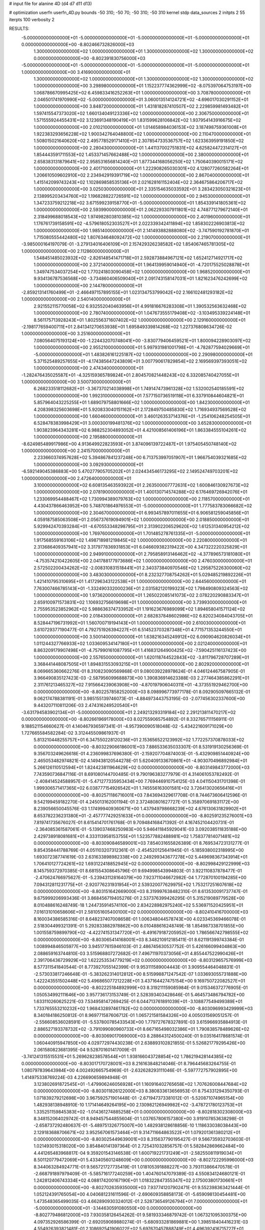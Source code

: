 # input file for alanine 4D (d4 d7 d11 d13)

# optimization
userfn       userfn_4D.py
bounds       -50 310; -50 70; -50 310; -50 310
kernel       stdp
data_sources 2
initpts 2 55
iterpts      100
verbosity    2



RESULTS:
 -5.000000000000000E+01 -5.000000000000000E+01 -5.000000000000000E+01 -5.000000000000000E+01  0.000000000000000E+00      -8.802466732826000E+03
  1.300000000000000E+02  1.000000000000000E+01  1.300000000000000E+02  1.300000000000000E+02  0.000000000000000E+00      -8.802391830756000E+03
 -5.000000000000000E+01 -5.000000000000000E+01 -5.000000000000000E+01 -5.000000000000000E+01  1.000000000000000E+00       3.416900000000000E+01
  1.300000000000000E+02  1.000000000000000E+01  1.300000000000000E+02  1.300000000000000E+02  1.000000000000000E+00       3.298980000000000E+01
  1.152237774362999E+02 -8.075397064753197E+00  1.068786670995425E+02  6.459833416252263E+01  1.000000000000000E+00       3.708780000000000E+01
  2.046501741970990E+02 -5.000000000000000E+01  3.060013514124721E+02 -4.696017030291152E+01  1.000000000000000E+00       3.848720000000000E+01
  1.431818287410507E+02  2.229859981493482E+01  1.597415547373020E+02  1.660134049123336E+02  1.000000000000000E+00       2.306750000000000E+01
  1.571555924455431E+02  3.123691348190419E+01  1.831599628106842E+02  1.937954143916675E+02  1.000000000000000E+00       2.010210000000000E+01
  1.014658984036153E+02  3.187498759361008E+01  1.922383293656228E+02  1.900342764048800E+02  1.000000000000000E+00       2.110470000000000E+01
  1.508015021640620E+02  2.495778529171410E+01  2.307854733536757E+02  1.623363959191850E+02  1.000000000000000E+00       2.280430000000000E+01
  1.441137002751831E+02  4.625824472314127E+01  1.854443591711553E+02  1.453371457662488E+02  1.000000000000000E+00       2.380000000000000E+01
  2.658383131879641E+02  2.958531656814240E+01  1.877344168056250E+02  1.750640390015171E+02  1.000000000000000E+00       2.401710000000000E+01
  1.222908265030301E+02  4.128077260582264E+01  1.206610509602910E+02  2.234942919391719E+02  1.000000000000000E+00       2.867040000000000E+01
  1.415142099743243E+02  1.102869858535136E+01  2.021628161152404E+02  2.364675864206717E+02  1.000000000000000E+00       3.025030000000000E+01
  2.335154635033592E+01  3.283423050321623E+01  2.138995203434760E+02  1.196828822726591E+02  1.000000000000000E+00       2.945300000000000E+01
  1.347233759212218E+02  3.671599239158770E+01 -5.000000000000000E+01  1.854339141805361E+02  1.000000000000000E+00       2.593990000000000E+01
  2.062293307911801E+02  4.748771279672140E+01  2.318499688018543E+02  1.974982803810385E+02  1.000000000000000E+00       2.401960000000000E+01
  1.176761739158591E+02 -4.579618052303527E+01  2.022339342411894E+02  1.858302226903813E+02  1.000000000000000E+00       1.985140000000000E+01
  2.141493882888080E+02 -3.747590192781870E+01  1.715080555442480E+02  1.807634648092472E+02  1.000000000000000E+00       2.219070000000000E+01
 -3.985000164197079E-01 -3.279134016406109E+01  2.157429326238582E+02  1.854067465781305E+02  1.000000000000000E+00       2.112860000000000E+01
  1.548451485023932E+02 -2.826148541471718E+01  2.592873884967121E+02  1.652412714921717E+02  1.000000000000000E+00       2.372140000000000E+01
  1.964139959014940E+01 -4.720175525028878E+01  1.349747534037254E+02  1.770241803090458E+02  1.000000000000000E+00       1.968520000000000E+01
  9.934136787536568E+00 -3.734860406509040E+01  2.091743158147031E+01  1.821623476242699E+02  1.000000000000000E+00       2.144780000000000E+01
 -2.859213141760499E+01 -2.466497157895155E+01  1.023134753799042E+02  2.166102481293182E+02  1.000000000000000E+00       2.540140000000000E+01
  2.921552115770058E+02  6.932552040463956E+01  4.991816676283308E+01  1.390532563632468E+02  1.000000000000000E+00       2.780740000000000E+01
  1.047673555179408E+02 -3.103495339224148E+01  8.561175713928243E+01  1.802556371607402E+02  1.000000000000000E+00       2.129160000000000E+01
 -2.198177659400711E+01  2.841341270653938E+01  1.695849339814268E+02  1.227376808634726E-02  1.000000000000000E+00       3.251600000000000E+01
  7.080564075193124E+00 -1.224432070748041E+00 -3.830779406459521E+01  1.800094228903097E+02  1.000000000000000E+00       2.955210000000000E+01
  5.997931981001798E+01 -4.782877594029669E+01 -5.000000000000000E+01  1.483826161225187E+02  1.000000000000000E+00       2.290980000000000E+01
  5.371525489257655E+01 -4.174385647243809E+01  3.007790617829854E+02  2.169569397393051E+02  1.000000000000000E+00       2.474340000000000E+01
 -1.282476435025587E+01 -4.325159365789824E+01  2.804570821448243E+02  6.332085740427055E+01  1.000000000000000E+00       3.500730000000000E+01
  6.268233518112682E+01 -3.367370214038998E+01  1.749147473961328E+02  1.532002540185591E+02  1.000000000000000E+00       1.992310000000000E+01
  7.577150736519118E+01  6.337910844604821E+01  5.857964043225255E+01  1.689079758801666E+02  1.000000000000000E+00       1.842300000000000E+01
  4.208398325603698E+01  5.920833040151162E+01  2.172849750485830E+02  1.716934937569528E+02  1.000000000000000E+00       1.660460000000000E+01
  3.460126353714376E+01 -1.254106248254505E+01  6.528478383998429E+01  3.000300199481376E+02  1.000000000000000E+00       3.652830000000000E+01
  1.903823964343281E+02  6.988252304893052E+01  4.421008561406196E+01  1.863384555104261E+02  1.000000000000000E+00       2.195880000000000E+01
 -8.624985489917986E+00  4.913649922823593E+01  3.874096139722487E+01  1.975405450748140E+02  1.000000000000000E+00       2.241570000000000E+01
  2.233660374957628E+02  5.394867841237248E+00  6.713753997051907E+01  1.966754039321685E+02  1.000000000000000E+00       3.092930000000000E+01
 -6.592149045386883E+00  5.470277905705202E+01  2.024434546173295E+02  2.149524749703201E+02  1.000000000000000E+00       2.472640000000000E+01
  3.100000000000000E+02  6.608135463593922E+01  2.263500007772631E+02  1.600846130927673E+02  1.000000000000000E+00       2.078190000000000E+01
  1.400130714574288E+02  6.176469726942076E+01  1.233069954488467E+02  1.730994389079763E+02  1.000000000000000E+00       2.118570000000000E+01
  4.430437866463952E+00  5.748701864976553E+01 -5.000000000000000E+01  1.777583783066682E+02  1.000000000000000E+00       2.304670000000000E+01
  6.993457897011655E+01  6.906581259045856E+01  4.059187585063508E+01  2.056737619094901E+02  1.000000000000000E+00       2.018850000000000E+01
  5.929942470393284E+01 -4.670553348298795E+01  2.313902206529620E+02  1.612531340954212E+02  1.000000000000000E+00       1.769760000000000E+01
  1.701485278761335E+01 -5.000000000000000E+01  1.917568559163106E+02  1.498718981219845E+02  1.000000000000000E+00       2.220800000000000E+01
  2.313686409357941E+02  3.317977836931853E+01  6.046609382319422E+00  4.347322220325829E+01  1.000000000000000E+00       2.949910000000000E+01
  2.795858913146462E+02 -4.377896573181080E+01 -4.753574210422605E+00  2.041788177973686E+02  1.000000000000000E+00       2.476030000000000E+01
  2.572502200434262E+02 -2.008310831518441E+01  2.340373840970546E+02  1.295875226300060E+02  1.000000000000000E+00       3.483030000000000E+01
  8.232327708754262E+01  5.029485219892226E+01  1.421410795310695E+01  1.417296343122538E+01  1.000000000000000E+00       2.644560000000000E+01
  7.763007466785143E+01 -1.332490332000236E+01  2.031582120199323E+02  1.798490809324563E+02  1.000000000000000E+00       1.973620000000000E+01
  1.265022085141073E+02  2.078220290883347E+01  2.659100971573831E+02  1.106932756619698E+01  1.000000000000000E+00       3.739930000000000E+01
  2.755953523852962E+02  5.988636374733952E+01  1.191623676989099E+02  1.894658041571124E+02  1.000000000000000E+00       2.018430000000000E+01
  2.682837848602986E+02  6.820234084043705E+01  8.528447196731992E+01  1.560700719194143E+01  1.000000000000000E+00       2.610030000000000E+01
  3.610729377190477E-01  4.792751926394227E+01  6.514523703287348E+01  4.771571353244550E+01  1.000000000000000E+00       3.500140000000000E+01
  1.638216345249912E+02  6.090904620826034E+01  1.011244327766933E+02  1.033609534147180E+01  1.000000000000000E+00       2.021240000000000E+01
  8.863209179907498E+01 -4.757990161087795E+01  1.416831264900425E+02 -7.590425116137423E+00  1.000000000000000E+00       2.557650000000000E+01
  1.620118744522843E+02 -3.811796728707289E+01  3.368441448087505E+01  1.894831553093215E+01  1.000000000000000E+00       2.802920000000000E+01       8.069665360662276E-01       8.310823090569868E-01  9.080039228978624E-01  4.046124467587905E-01  3.966490835127423E-03 -2.587956099688873E+00  1.390836914623388E-03  2.277464385862291E+01
  2.311761213465327E+02  7.915664239063908E+00 -4.870197906040311E+01 -4.373551929462700E+00  0.000000000000000E+00      -8.802257858252000E+03       8.098996773977178E-01       8.092905097665132E-01  9.062174788381191E-01  3.985155139746073E-01 -4.884973443753195E-03 -2.077456302337600E+00  9.443207110811206E-03  2.474316249520540E+01
 -3.631794583902134E+01 -5.000000000000000E+01  2.249213293319184E+02  2.291213811470217E+02  0.000000000000000E+00      -8.802661969178000E+03       8.027559065754892E-01       8.332765711156911E-01  9.188521154660627E-01  4.140467936597341E-01 -4.957390090518048E-02 -5.434221609171029E+00  1.727665584582284E-02  3.312445509861937E-01
  5.813210448255757E+01  6.347550228120236E+01  2.153656522123992E+02  1.772257370878033E+02  0.000000000000000E+00      -8.803229066186001E+03       7.886533635033307E-01       8.531919130256369E-01  9.356703249626618E-01  4.236099837696380E-01 -2.159207704874003E-01 -5.432909851440924E+00  2.465053482974821E-02  4.149438120544278E-01
  5.620409133670861E+01 -4.903070496892984E+01  5.266126110512594E+01  1.824423811964629E+02  0.000000000000000E+00      -8.803149843772000E+03       7.743590736847116E-01       8.691080144700485E-01  9.790196383277979E-01  4.314061053782492E-01 -2.408414524588957E-01 -5.471277335953434E+00  7.769446910754125E-03  4.041150431701398E-01
  1.999306571417365E+02  6.038777154926542E+01  1.745556163001581E+02  3.726413020656416E+01  0.000000000000000E+00      -8.802571186716001E+03       7.843694329617708E-01       8.744673606412596E-01  9.542199459182270E-01  4.245013162001194E-01  2.372480801627727E-01  5.358970691831172E+00  8.239056650045576E-03  1.174999409360671E+00
  1.437949798668239E+02  4.676130631829902E+01  8.653782236231380E+01 -2.457777429251633E+01  0.000000000000000E+00      -8.802591235276001E+03       7.819741735676027E-01       8.615414701761768E-01  9.709484168471392E-01  4.167452104420731E-01 -2.364085361587061E-01 -5.139037468250983E+00  5.946411845929041E-03  3.092038511835188E+00
  2.429738918081681E+01  4.333113958153755E+01  1.523577882488981E+02  1.758377814071481E+02  0.000000000000000E+00      -8.803090846589001E+03       7.854031655826389E-01       8.769534723131277E-01  9.854358441788769E-01  4.051103207312361E-01 -2.454520125641945E-01 -5.185938002318995E+00  1.693072387741619E-03  2.631633898982338E+00
  2.249299343677278E+02  5.449698367343914E+01  1.706410127724261E+02  1.693122418852945E+02  0.000000000000000E+00      -8.802998429122999E+03       8.145759372970385E-01       8.681554308645796E-01  9.694998543994803E-01  3.922110837878477E-01 -2.470624766975627E-01 -5.239431128164079E+00  7.923711046672982E-04  1.772870100194285E+00
  7.094312811231775E+01 -2.920776231931954E+01  2.539320077629975E+02  1.753217251607618E+02  0.000000000000000E+00      -8.803151642669000E+03       8.319997638482310E-01       8.613530091737747E-01  9.675999206993436E-01  3.868456719405276E-01  2.537376399426295E-01  5.315219089779528E+00  8.010488616248749E-18  1.244735914574110E+00
  2.834228982975240E+02  5.536971520425951E+01  7.016131010658606E+01  2.581051605400100E+02  0.000000000000000E+00      -8.802410416700000E+03       8.160034386585316E-01       8.648237407008658E-01  1.006348044578743E+00  4.023345369466078E-01  2.518304499321391E-01  5.292833882978862E+00  8.010488616248749E-18  1.854987338701855E+00
  1.001558759899790E+02 -4.422741531347720E+01 -8.491679187205952E+00  1.786566742798555E+02  0.000000000000000E+00      -8.803065414168001E+03       8.348210912185411E-01       8.621191399743384E-01  1.008994846505977E+00  3.945177615946103E-01  2.486745630537752E-01  5.426166099404863E+00  2.088659163744810E-03  3.515968807272682E-01
  7.496711970373056E+01  4.855447522990426E+01  2.391706436729929E+02  1.622253534779219E+02  0.000000000000000E+00      -8.803129657576999E+03       8.577311541840544E-01       8.773927055142399E-01  9.953111589004443E-01  3.909554464048831E-01 -2.573033817246648E-01 -5.383262314012812E+00  8.515998871247542E-07  1.033693055731888E+00
  1.422243551502448E+02  5.496865077212228E+01  3.437164427475154E+00  9.169750722082527E+01  0.000000000000000E+00      -8.802225184892999E+03       8.319211159085984E-01       9.015346372776905E-01  1.050534992111646E+00  3.957736173153749E-01  2.528393403428646E-01  5.464573486794782E+00  1.633110260625221E-03  7.534958147269425E-01
  6.044713761891039E+01 -3.108877549499389E+01  1.733765553210232E+02  1.968432897461782E+02  0.000000000000000E+00      -8.803096993429999E+03       8.340184186250812E-01       8.969771587606712E-01  1.065721581584326E+00  4.005031569051257E-01 -2.556608536028591E-01 -5.537800785433543E+00  1.779727678327891E-03  3.615966935884913E-01
  2.886527193378732E+02 -3.791099080960733E+01  8.667165498032386E+01  1.790838578489626E+02  0.000000000000000E+00      -8.803069017069000E+03       8.288643124500240E-01       9.035164178681574E-01  1.060440915947850E+00  4.029772974430238E-01  2.638893102821855E-01  5.526821779295426E+00  2.061580823681395E-04  9.528701601417009E-01
 -3.741241315515531E+01  5.269628238578544E+01  1.938166043728854E+02  1.786219428144385E+02  0.000000000000000E+00      -8.803017170728001E+03       8.216163848214046E-01       8.796445683264755E-01  1.080797839643984E+00  4.002492665754969E-01 -2.632628293111046E-01 -5.597772757902895E+00  1.414975338769224E-03  4.226690659894948E-01
  3.123802691872545E+01 -1.479906246056928E+01  1.160916402765658E+02  1.707626008447684E+02  0.000000000000000E+00      -8.803011826122000E+03       8.380833613656953E-01       8.754331294350793E-01  1.071839279212698E+00  3.967592571901448E-01 -2.671947373381012E-01 -5.520871074965154E+00  1.482938138948910E-10  1.171414649264195E+00
  2.130982126949982E+02 -3.478721780123753E+01  1.335251159845383E+02 -1.014361274885258E+01  0.000000000000000E+00      -8.802818302308000E+03       8.348152064029742E-01       8.949457544855604E-01  1.037657806157380E+00  3.919107853638298E-01 -2.658737292480637E-01 -5.489751326775007E+00  1.482938128618856E-10  1.118633038038443E+00
  2.129183688706671E+02  3.952567061573464E+01  9.314711664863522E+01  1.079201361380212E+01  0.000000000000000E+00      -8.803025449639001E+03       8.315637790195427E-01       9.566735932703603E-01  1.021493015318020E+00  3.854840141397364E-01  2.725431032856757E-01  5.582842869662484E+00  4.441265483968817E-04  9.359201543146538E-01
  1.600719221731249E+01 -2.582550811919034E+01  8.501120779472069E+01  5.433405601248609E+00  0.000000000000000E+00      -8.802722295996000E+03       8.344063284924771E-01       9.565721727735419E-01  1.018105391888227E+00  3.793113866470578E-01 -2.668791897979409E-01 -5.585716177240259E+00  1.404760147079389E-03  4.550834124680121E-01
  1.242812406743334E+02  4.088174200167190E+01  1.018322847355347E+02  2.175003801730661E+01  0.000000000000000E+00      -8.802702635935000E+03       7.937741207902471E-01       9.552398363421444E-01  1.052124391765054E+00  4.040681231611596E-01 -2.690609358858173E-01 -5.659098130454481E+00  1.473548365499035E-03  4.662890930324012E-01
  2.528736549126794E+01  7.000000000000000E+01 -5.000000000000000E+01 -3.144630591080550E+00  0.000000000000000E+00      -8.802779486812000E+03       7.930358126454262E-01       9.581933346879742E-01  1.067321095300375E+00  4.097352926586399E-01 -2.692059069880274E-01 -5.680933281869881E+00  1.398518404416231E-03  4.554926393821481E-01
  2.108692541906022E+02  5.697670457888749E+01  4.496392416715727E+01  3.085338461364411E+00  0.000000000000000E+00      -8.803102747254001E+03       8.384024990564096E-01       8.875704174320471E-01  1.129446888771001E+00  3.903265733488164E-01  2.730899265909032E-01  5.691419774932283E+00  1.624343054617141E-03  3.685215653780007E-01
  2.422583728828036E+02  5.469120637383095E+01  1.452025217663096E+02 -1.276448720111788E+01  0.000000000000000E+00      -8.802714076587999E+03       8.137038099805178E-01       9.187619003088323E-01  1.077480203582113E+00  4.008913532525542E-01 -2.754835877850851E-01 -5.632396150764568E+00  3.576638784139298E-13  1.029935168081715E+00
  2.489768294887355E+02 -5.000000000000000E+01 -5.000000000000000E+01  1.668518142184968E+02  0.000000000000000E+00      -8.802940627628001E+03       8.350771911957664E-01       8.902383038408668E-01  1.101084201577749E+00  3.916644210150034E-01 -2.742189656074215E-01 -5.606667544090843E+00  1.042212742963749E-08  1.033327521110250E+00
  2.626742447868774E+02  4.604592360751992E+01  4.841831525278739E+01  1.702802802734612E+02  0.000000000000000E+00      -8.803029222351999E+03       8.358566316324485E-01       9.043502256156124E-01  1.080935029637375E+00  3.891891255689651E-01 -2.757239288537788E-01 -5.602599699546579E+00  1.042213381328398E-08  1.093459305680102E+00
  5.167199141416809E+01  3.435700005828189E+01  3.981701779738560E+01  1.595981710491778E+02  0.000000000000000E+00      -8.803018134481001E+03       8.379530038080242E-01       9.253327836040823E-01  1.056500448660518E+00  3.782957015230895E-01 -2.751536667873911E-01 -5.560575658849943E+00  1.042214163507809E-08  1.171705157294149E+00
  5.642894213556770E+01 -4.358020434508247E+01  1.982607900848149E+02  2.714670312981613E+02  0.000000000000000E+00      -8.802403538434000E+03       8.306107535817439E-01       9.288486997632095E-01  1.065457646542720E+00  3.763276289689603E-01 -2.712368543743061E-01 -5.550175845101946E+00  1.042212420872309E-08  9.977007876734849E-01
  7.114742982652426E+01 -1.691770528261162E+01  2.816740318822600E+01  2.179398036209361E+02  0.000000000000000E+00      -8.802790894849000E+03       8.191223921952793E-01       9.495010199326402E-01  1.070200825187339E+00  3.837622882082059E-01  2.673676381940648E-01  5.644871793689577E+00  1.993077488625479E-03  1.187859835403014E-01
  4.077218597347255E+00  5.806115530754046E+01  5.689184171344201E+01 -1.409673011171633E+01  0.000000000000000E+00      -8.802345735096000E+03       7.448419569549224E-01       9.923567794987680E-01  1.031615494535007E+00  4.169354304236918E-01 -2.803423601098595E-01 -5.806301858491182E+00  5.700521216406708E-04  7.007135964116841E-01
  4.264114491403955E+01 -2.222427793737280E+01  2.185944297652041E+02  1.432841512714665E+01  0.000000000000000E+00      -8.802815039888001E+03       7.334679706811641E-01       1.018253352294729E+00  1.048808822981897E+00  4.221421355556203E-01 -2.789901753349970E-01 -5.869954782949666E+00  1.489243145966862E-03  2.996862488508936E-01
 -2.258522767482861E+01 -2.374432401918091E+01  2.141472240373004E+02 -2.144120929360345E+01  0.000000000000000E+00      -8.802685532457001E+03       7.330654876591102E-01       1.020773141495122E+00  1.053210357079464E+00  4.244306350248578E-01  2.792766670308033E-01  5.823603743785893E+00  4.986890854153317E-04  7.203318186749780E-01
  3.748386447278189E+01  2.374931257576264E+01  2.188119953655388E+02  1.767381559804135E+02  0.000000000000000E+00      -8.803134382357001E+03       6.913072141520067E-01       1.147077841491281E+00  1.033771381458302E+00  4.455709003786842E-01  2.866852494508232E-01  5.908788050160152E+00  1.240710376535552E-11  1.077265044416857E+00
  1.840562193148351E+02 -3.990372629278446E+01  1.366185601937922E+02  2.177772322359610E+02  0.000000000000000E+00      -8.802768000397000E+03       6.936683273079702E-01       1.151565786387752E+00  1.035779519874513E+00  4.487955089387068E-01  2.858039345997926E-01  5.920667359345117E+00  1.706609215941154E-04  9.760694713444521E-01
  5.906483119150852E+01  4.476151933448640E+01  7.686431549633790E+00  1.902604277354621E+02  0.000000000000000E+00      -8.803156592249999E+03       6.792660184456973E-01       1.168929036745677E+00  1.038318647294974E+00  4.733862664026632E-01  2.912029946134582E-01  6.038640490287630E+00  1.738278216677917E-04  1.081558173750226E+00
  2.758866956727760E+02 -4.199294697126505E+01  2.041121582123923E+02  1.833838292717116E+02  0.000000000000000E+00      -8.802976625589999E+03       6.893083017947262E-01       1.175522123282839E+00  1.027032039853163E+00  4.722319201772897E-01 -2.899391675771922E-01 -6.046875380229107E+00  5.337534590782766E-04  9.867740012848635E-01
  2.641286444176835E+01  6.123542439462564E-01 -2.430386218511958E+01  1.921049146569289E+01  0.000000000000000E+00      -8.802557631022000E+03       6.893167840555555E-01       1.170924192001268E+00  1.029980424704241E+00  4.708903754269909E-01 -2.865434878964200E-01 -6.051203296931429E+00  1.192063033289463E-03  6.098414291614488E-01
  4.617631735865411E+01  2.373708479113290E+01  8.206868608749390E+01  1.970187381305077E+02  0.000000000000000E+00      -8.802994430795001E+03       6.891984077346154E-01       1.194933166648432E+00  1.042971679208223E+00  4.764442218241955E-01 -2.879939137460552E-01 -6.088232101497243E+00  1.275793041065701E-03  6.373414001951003E-01
  2.088597351468254E+02 -5.000000000000000E+01  8.002160766635271E+01  2.359939117274266E+01  0.000000000000000E+00      -8.802998781967999E+03       6.984024789543826E-01       1.178360519000958E+00  1.060453109418290E+00  4.737853661390641E-01  2.891143635090843E-01  6.054849382901552E+00  4.533483304447121E-04  1.073917886958155E+00
  5.023147433463920E+01  4.305553124049530E+01  2.447940312142298E+02  1.947582762975684E+02  0.000000000000000E+00      -8.803147204474000E+03       7.009156210384839E-01       1.202294839618314E+00  1.079796319809522E+00  4.839919413279163E-01  2.926578568734166E-01  6.127259368620297E+00  4.780835655701428E-04  1.196321562813110E+00
  1.639603960119973E+02 -1.179191028858316E+01  1.982742273407963E+02  1.881467037018843E+02  0.000000000000000E+00      -8.802938110732000E+03       7.025227963497480E-01       1.229498482158312E+00  1.083162283908886E+00  4.886341155239122E-01 -2.943433342141897E-01 -6.160507573125851E+00  4.523603870986936E-04  1.234673005200466E+00
  1.672805203777832E+02  6.167163329627051E+01  2.190167706661290E+02  1.756267578965394E+02  0.000000000000000E+00      -8.803122517608999E+03       6.956389954299925E-01       1.279056724794984E+00  1.091657143915846E+00  4.899144085751699E-01 -2.958587175854315E-01 -6.243610901914336E+00  1.740597769682844E-03  7.652229561129101E-01
 -5.000000000000000E+01 -5.000000000000000E+01  3.146276583805337E+01  1.808815542426459E+02  0.000000000000000E+00      -8.803071118902000E+03       7.008585710908523E-01       1.293613414385456E+00  1.104150465838062E+00  4.942119657740354E-01  2.998352967035084E-01  6.243701698798541E+00  6.407003354894536E-04  1.344687611185401E+00
  1.842413216392545E+02  4.400929902096033E+01  6.776191371215290E+01  1.689799036435856E+02  0.000000000000000E+00      -8.803029018134001E+03       7.081856254756430E-01       1.284627663335741E+00  1.118075790547858E+00  5.006692806347343E-01  3.032185262246777E-01  6.270211119648788E+00  6.874011436444035E-04  1.489455638195108E+00
  6.125636410165848E+01  5.933946349608020E+01  2.324159149291184E+02  2.958936715158642E+01  0.000000000000000E+00      -8.802825486047001E+03       7.006739058208173E-01       1.298907963858071E+00  1.130673112829145E+00  5.043201630705100E-01 -3.047135513716832E-01 -6.283909262413728E+00  4.448142093535685E-07  1.738652571038959E+00
  4.426920014241011E+01 -3.134820537122667E+01  2.099583921035655E+02  1.717067056069926E+02  0.000000000000000E+00      -8.803159398071000E+03       7.063199235655072E-01       1.303458670927911E+00  1.141319685298792E+00  5.133508293421221E-01  3.034553501399912E-01  6.409285620088825E+00  2.264081701176067E-03  9.550679662282211E-01
  2.424983135505163E+02 -5.000000000000000E+01  6.152773380626248E+01  1.807206981777474E+02  0.000000000000000E+00      -8.803007260291000E+03       6.949176015832642E-01       1.323348721511935E+00  1.161993918114672E+00  5.144045410673762E-01  3.074830920149884E-01  6.393977713012029E+00  4.797493712071637E-04  1.746298893590563E+00
 -4.289934565139769E+01  2.199596656729409E+01  1.013557366492211E+02  1.766631307429330E+02  0.000000000000000E+00      -8.803039663860000E+03       6.910987295938648E-01       1.322406465862357E+00  1.138039507618125E+00  5.159122749800632E-01  3.051315440056747E-01  6.345585682471383E+00  5.169823895493789E-04  1.994359566646896E+00
  5.856434076116285E+01 -5.000000000000000E+01  2.792377556301079E+02  1.804695854510162E+02  0.000000000000000E+00      -8.803180673928000E+03       6.945325770703760E-01       1.350199942121785E+00  1.162610759273432E+00  5.242275251956667E-01  3.086759323897333E-01  6.441099372376602E+00  5.458492504399578E-04  2.182177900818308E+00
  1.808469361875092E+02  3.610619345140031E+01  1.864161417421145E+02  1.797995011847574E+02  0.000000000000000E+00      -8.803033743786000E+03       6.826290285878781E-01       1.381311596348505E+00  1.140247054084473E+00  5.312573067256461E-01 -3.014911814403116E-01 -6.566196926189281E+00  2.868087259704756E-03  1.578133453717570E+00
  8.782720587944588E+01 -3.865930138054071E+01  2.123880830177590E+02  1.708038866338598E+02  0.000000000000000E+00      -8.803141796757000E+03       6.861925645828504E-01       1.412197844084125E+00  1.148576023285541E+00  5.382241809191548E-01 -3.071907403045074E-01 -6.592922699922438E+00  1.451572004946122E-03  2.315743946104011E+00
 -4.515106529169964E+01 -1.055846215750509E+01  1.569954399188327E+02  1.718053338622706E+02  0.000000000000000E+00      -8.802892212584000E+03       6.920137996130029E-01       1.416197888674605E+00  1.144726054534485E+00  5.402422220028170E-01 -3.036652633085668E-01 -6.700310626709899E+00  4.165307599789963E-03  9.762353126351100E-01
  6.431658901030141E+01 -2.853553746321532E+01  1.453969014754125E+01  1.745647645748204E+02  0.000000000000000E+00      -8.803119019873000E+03       6.930876645590270E-01       1.446674181576846E+00  1.173100332770296E+00  5.484118193599689E-01 -3.081665970064150E-01 -6.807195834737326E+00  4.450157658122986E-03  9.923468284464725E-01
  2.946538508815571E+02  5.022619114316843E+01  1.186809854721288E+02  1.601359848089282E+02  0.000000000000000E+00      -8.803007431474000E+03       6.978818594136823E-01       1.454213867191040E+00  1.186109029133596E+00  5.539284287445059E-01  3.108955937424818E-01  6.851096477212915E+00  4.026311670959709E-03  1.241849264899416E+00
  1.911723524688355E+02  5.694105319620017E+01 -9.127936226614739E+00  1.634723071937110E+02  0.000000000000000E+00      -8.803017572942999E+03       6.949623880942992E-01       1.455233454090425E+00  1.210589673007972E+00  5.505395561552584E-01 -3.047331427625470E-01 -6.902150832173409E+00  6.764831307639003E-03  2.062180278027252E-01
  5.181975334545650E+01  6.076069314912280E+01  2.357686634865152E+00  1.773492116646364E+02  0.000000000000000E+00      -8.803203145887999E+03       7.013176612110054E-01       1.481342360992975E+00  1.189710298180054E+00  5.578933465645524E-01 -3.055462214316341E-01 -6.943345630832679E+00  7.384557578799985E-03  2.071877737597503E-01
  3.673779321896050E+01 -5.000000000000000E+01  2.297149551606093E+02  1.852337413547081E+02  0.000000000000000E+00      -8.803207103720000E+03       7.192905785867111E-01       1.495508252255310E+00  1.136414867769793E+00  5.581477435824893E-01 -3.193960464490128E-01 -6.720219722430241E+00  1.834258667308061E-08  3.584533210381446E+00
  6.424987217324285E+01  7.000000000000000E+01  2.336562772724727E+02  1.881518401845256E+02  0.000000000000000E+00      -8.803207502519999E+03       7.240633453396941E-01       1.514126828819107E+00  1.152769191136947E+00  5.649133832856903E-01 -3.228515195151143E-01 -6.795698470522325E+00  1.834261014858897E-08  3.739418441718390E+00
  1.693318756663998E+02  5.176576010973496E+01  2.391342669531930E+01  1.962180455002203E+02  0.000000000000000E+00      -8.803038173231000E+03       7.298787257043384E-01       1.502562750186700E+00  1.140938206151010E+00  5.706640647267703E-01 -3.095731519324620E-01 -7.054089268005816E+00  7.613917149093535E-03  3.127515006468263E-01
  2.975247095784642E+02  4.519398992325817E+01  2.769225205574570E+02  1.715138462864962E+02  0.000000000000000E+00      -8.803068309143000E+03       7.110241198795688E-01       1.534978854257765E+00  1.110618599563727E+00  5.728509150115241E-01 -3.074938862651261E-01 -6.976267533619213E+00  8.007365319291864E-03  3.132840821075475E-01
  3.719986674891339E+01  6.811171993540849E+01 -1.088848568703443E+00  1.983474347314715E+02  0.000000000000000E+00      -8.803088233226001E+03       7.128405621216257E-01       1.535423666124724E+00  1.111897854018406E+00  5.775948046698230E-01 -3.113633204404018E-01 -6.991139719751276E+00  7.219599653721975E-03  5.942294396828283E-01
  3.321735447990315E+01  4.966954584882220E+01  2.429822382471975E+02  1.691956095993682E+02  0.000000000000000E+00      -8.803167635690001E+03       7.090828607068320E-01       1.558382202531059E+00  1.126469892585684E+00  5.833282393778102E-01  3.131407575600633E-01  7.077372386518796E+00  7.981249977695384E-03  2.546515365063974E-01
  2.813893929140465E+02  5.374516569457036E+01 -1.652555369851881E+01  2.065495526969883E+01  0.000000000000000E+00      -8.802861450958000E+03       7.168179892462379E-01       1.544381371862705E+00  1.129786232373092E+00  5.888989070439274E-01 -3.295762935543726E-01 -6.936518593811358E+00  1.239912969217432E-03  3.345602989712242E+00
  2.855088711541795E+02 -3.832393660379600E+00  6.290694629281988E+01  1.065660169408306E+01  0.000000000000000E+00      -8.802829599344001E+03       7.141469084040976E-01       1.539247863423121E+00  1.129086902891800E+00  5.905894945213239E-01 -3.290360481321171E-01 -6.901548712524129E+00  1.309123387848345E-03  3.435584319121493E+00
  3.013607843364512E+02  3.228795674378553E+01  2.680656240410451E+00  1.932066067804729E+02  0.000000000000000E+00      -8.802978788816001E+03       7.153634412080855E-01       1.551922645797785E+00  1.138667950760815E+00  5.940974089756252E-01 -3.193400806423677E-01 -7.158407435008775E+00  8.071834566209451E-03  3.380301763259821E-01
  8.245645017703642E+01 -4.037615641320640E+01  3.069903959659699E+02  1.137673610943844E+01  0.000000000000000E+00      -8.802717238485000E+03       7.177085399490800E-01       1.562843107247641E+00  1.137647496235867E+00  5.961517637497136E-01 -3.238263923565128E-01 -7.066784663621063E+00  5.048690876629265E-03  1.767736061767537E+00
  3.089119276495080E+02  7.000000000000000E+01  2.766242805289948E+02  1.793597703785883E+02  0.000000000000000E+00      -8.803122045302000E+03       7.215164012564206E-01       1.590131516515204E+00  1.123889642170218E+00  6.103694745007028E-01 -3.304602166151041E-01 -7.150477601115253E+00  5.068364845421847E-03  1.772929475416502E+00
  2.560236468581897E+02 -3.703488730822866E+01  2.939273129558204E+01 -2.697692136517776E+00  0.000000000000000E+00      -8.803048566157000E+03       7.160889098776867E-01       1.626262583920817E+00  1.111493444443398E+00  6.108095678131673E-01 -3.393961841262088E-01 -6.965952108466253E+00  9.514931951395087E-05  4.491342565432673E+00
  3.091358257534263E+02 -2.913724854817502E+01 -4.025225340152335E+00  9.787932836119854E+00  0.000000000000000E+00      -8.802848855198999E+03       7.164784851605214E-01       1.639298181121794E+00  1.108472859070093E+00  6.108650866464188E-01 -3.274162164625535E-01 -7.175774115298021E+00  7.055427779833300E-03  1.357413663726753E+00
  7.929112809682771E+01  5.458667861622137E+01  2.350030637084799E+01  1.771349855993170E+02  0.000000000000000E+00      -8.803151045404000E+03       7.184322050109998E-01       1.655525843758443E+00  1.123154561002526E+00  6.154197605542757E-01  3.331397514424940E-01  7.139682714866685E+00  4.569349825811049E-03  2.745382963939489E+00
  3.085276092388019E+01  7.205171613779741E+00  1.857332709536074E+02  2.028922641207635E+02  0.000000000000000E+00      -8.802926485353000E+03       7.121146741325348E-01       1.619630671245301E+00  1.128577155405021E+00  6.095127387025695E-01 -3.289176672434734E-01 -7.072116253313689E+00  5.753993353333898E-03  2.299843279262260E+00
  5.474008850769369E+01 -4.776610641246955E+01  2.353480543064260E+02  1.741072763370031E+02  0.000000000000000E+00      -8.803209386487000E+03       6.912632788547378E-01       1.486859029727663E+00  1.151953095133816E+00  5.554609477211834E-01  2.969321095609891E-01  6.376929383296315E+00  7.804175553460931E-03  4.247752180602253E+00
  1.689618304104733E+02 -3.479511220321790E+01  4.693744044938227E+01  1.736037970322210E+02  0.000000000000000E+00      -8.803019912330001E+03       6.890794226977797E-01       1.500810726904570E+00  1.163357875140715E+00  5.523533214084138E-01 -2.834293058963976E-01 -6.638852268584530E+00  1.555164410657966E-02  6.295504586255132E-01
  3.047330821724209E+02 -2.364383831838655E+01  3.100000000000000E+02  1.697592575406036E+02  0.000000000000000E+00      -8.802949008801001E+03       6.896946835433357E-01       1.517718873821108E+00  1.167185633483654E+00  5.529983949993617E-01 -2.828576501272190E-01 -6.656944480500082E+00  1.565528225342972E-02  6.300198500756768E-01
  1.319086539728294E+02  4.421007289105212E+01  2.180277535887678E+02  1.880321589691590E+02  0.000000000000000E+00      -8.803094358973000E+03       6.935969655906725E-01       1.532860044009830E+00  1.160870633255997E+00  5.529653978608822E-01 -2.814422856542431E-01 -6.680259248455036E+00  1.593158453500046E-02  6.308444423084578E-01
  6.116114180805862E+01  3.904461263915440E+01  1.971220472700348E+02  1.793989823721553E+02  0.000000000000000E+00      -8.803171793017000E+03       7.000897699368551E-01       1.482246511458124E+00  1.156547427050215E+00  5.533066603148165E-01 -2.795842900842348E-01 -6.702313107626428E+00  1.587505320779070E-02  4.488022132330360E-01
  6.793799961315051E+00  3.974039559386453E+01  4.324542508828190E+01  1.796900160033003E+02  0.000000000000000E+00      -8.803053836244000E+03       6.971359726349836E-01       1.511279215032381E+00  1.154867868965967E+00  5.568358255210004E-01 -2.815979814211439E-01 -6.739013843234775E+00  1.553850562500592E-02  4.488471191125574E-01
  8.424808710310158E+01  7.617409644915043E+00  2.414015170908989E+02  1.801742318740636E+02  0.000000000000000E+00      -8.803072104847000E+03       6.997214412377356E-01       1.545217068510965E+00  1.151327232697969E+00  5.582391259394452E-01 -2.816787967991010E-01 -6.773697215899210E+00  1.583339051019621E-02  4.494625802787960E-01
  2.440069396035413E+02  4.987207024966461E+01  5.141124834585425E+01  2.014221546608648E+01  0.000000000000000E+00      -8.803174096155000E+03       6.918507255395301E-01       1.504413477292974E+00  1.139868892913649E+00  5.472604189612920E-01 -2.740326033931254E-01 -6.558188350845049E+00  1.676843852452049E-02  1.300420019327674E+00
  2.659152142462923E+02  3.546774970877159E+01  7.721220838859934E+01  6.874851090916027E+01  0.000000000000000E+00      -8.802287941794000E+03       6.876551232209327E-01       1.567560445144069E+00  1.084406855346826E+00  5.010136727503471E-01 -2.766025020940312E-01 -6.478348924952403E+00  1.728779071503591E-02  1.269924559313777E-01
  2.428401796425638E+02 -5.000000000000000E+01  2.066604411707999E+01  2.337470271621235E+01  0.000000000000000E+00      -8.803051369432000E+03       6.898266392909858E-01       1.556648790735616E+00  1.096905299261077E+00  5.044272378730046E-01 -2.777784650737621E-01 -6.492700255866310E+00  1.739527957356124E-02  1.270176682500230E-01
  1.690599467831979E+02  7.000000000000000E+01  2.853413846213171E+02  1.952819842882845E+02  0.000000000000000E+00      -8.802918658574001E+03       6.920357132179911E-01       1.554391051737493E+00  1.100575029221091E+00  5.066180746508543E-01 -2.798771650844789E-01 -6.507631175993846E+00  1.710558101428891E-02  1.270080535467220E-01
  2.427941692745789E+02  5.937288616211797E+01  6.117718486724198E+01  3.482889516772250E+00  0.000000000000000E+00      -8.803267101830001E+03       6.476345567298639E-01       1.601112948991319E+00  1.046089307153439E+00  4.893030593196784E-01 -2.672883888931135E-01 -6.182949517494439E+00  2.058130275178166E-02  1.269555527806194E-01
  2.492698592109479E+02  4.021469446928287E+01  5.215261087896106E+01 -1.307357191695533E+01  0.000000000000000E+00      -8.803164891861001E+03       6.372706263514099E-01       1.632379817504064E+00  1.029418980361322E+00  5.128106035422096E-01 -2.864205958659434E-01 -6.191648070708279E+00  1.470051819347723E-02  1.833262994448798E+00
  5.355472506924512E+01  7.000000000000000E+01  1.393787133436525E+02  4.132792063417241E+01  0.000000000000000E+00      -8.802702243524000E+03       6.385165124565106E-01       1.622578060654425E+00  1.033307007562417E+00  5.138355648368031E-01  2.869456863012722E-01  6.173005837430404E+00  1.404878873628747E-02  2.025587520109791E+00
  2.665662255247273E+02  5.702799836632401E+01  4.743600434959055E+01 -3.420714086645582E-01  0.000000000000000E+00      -8.803260482471000E+03       6.436723406857521E-01       1.550696413093139E+00  1.024235832666056E+00  5.041432784272579E-01 -2.814871289959855E-01 -6.122146095180161E+00  1.674294169616590E-02  1.216333128962804E+00
  1.727042116491292E+02  6.712500537377001E+01  1.408381414703094E+02  1.768704861117739E+02  0.000000000000000E+00      -8.803044669942001E+03       6.434020065056051E-01       1.560370964128002E+00  1.015075770858138E+00  5.012109799320990E-01 -2.798673366627811E-01 -6.126026832176343E+00  1.632613063984740E-02  1.214902945776702E+00
  1.431726147821801E+02 -4.171069129489762E+01  1.557917766354331E+02  6.100029255372339E+00  0.000000000000000E+00      -8.802767314938999E+03       6.433507397998227E-01       1.561684456934545E+00  1.016931692734130E+00  5.010817510516048E-01 -2.775607570593316E-01 -6.116285357397934E+00  1.651936572514033E-02  1.215259471029698E+00
  2.683691111595776E+02 -5.000000000000000E+01  7.273349192168278E+01 -1.349797710750414E+01  0.000000000000000E+00      -8.803139585231000E+03       6.452774825325460E-01       1.572669649223437E+00  1.027376117826942E+00  5.080897519235428E-01 -2.792875820199904E-01 -6.164101756629760E+00  1.719993710087727E-02  1.219738554498998E+00
  2.520043673325554E+02  5.660765373530840E+01  3.541373856931907E+01 -4.327500169148519E+00  0.000000000000000E+00      -8.803144523167000E+03       6.533930637135327E-01       1.412916858797691E+00  8.907967989141603E-01  4.187874914639910E-01 -2.548043458789584E-01 -5.625858730721590E+00  2.055282146599237E-02  1.210337913074767E+00
  2.160395618834033E+02  3.410071560253460E+00  8.626386661092251E+01  2.989304547784540E+02  0.000000000000000E+00      -8.802424624515001E+03       6.521726077263089E-01       1.412267936354585E+00  8.848843022268753E-01  4.240582682173282E-01 -2.613403086959277E-01 -5.504513160735872E+00  1.728438977570525E-02  2.423040015152692E+00
  3.100000000000000E+02  7.000000000000000E+01  2.242781178966314E+02  2.104898820401105E+01  0.000000000000000E+00      -8.802741342445999E+03       6.541051624974775E-01       1.404592281246633E+00  8.877039826969337E-01  4.233718357059314E-01 -2.542919615259105E-01 -5.572183142688218E+00  1.973849823501183E-02  1.492787885442753E+00
  2.787965867268292E+02  4.069527231495191E+01  8.270748054292824E+01  1.366785536109408E+00  0.000000000000000E+00      -8.802877866339000E+03       6.375207336359956E-01       1.759541684573226E+00  6.227489290073960E-01  4.380680059281270E-01 -2.838778429162606E-01 -5.855600076469249E+00  7.533400274590955E-03  1.428096856006129E+00
  7.958313015340647E+01  3.802708585141384E+01  3.083205956325521E+02  2.840930625214187E+02  0.000000000000000E+00      -8.802260636960000E+03       6.349010281475930E-01       1.766200068092314E+00  6.292436544469360E-01  4.432834596928384E-01 -2.870000422863340E-01 -5.889008902808891E+00  7.041850516311097E-03  1.417282591752390E+00
  6.230183338970858E+01 -3.654233412558563E+01  4.048200991008708E+01  3.495928924070527E+01  0.000000000000000E+00      -8.802714955842999E+03       6.337409091679778E-01       1.757539595017231E+00  6.257670448316022E-01  4.402274511467190E-01 -2.838564336479831E-01 -5.836505301310049E+00  7.043361552826073E-03  1.414776545626430E+00
  3.055464291886551E+02  5.519429563225506E+01 -2.577067410904034E+01  1.265276139224531E+02  0.000000000000000E+00      -8.802587465741000E+03       6.321412769822563E-01       1.757356952088769E+00  6.291102796495476E-01  4.366683289879832E-01  2.838079980833466E-01  5.824489126440627E+00  6.556073541008546E-03  1.455259060390679E+00
  2.301668499327324E+02 -5.000000000000000E+01  2.117057563258963E+02  2.918750582061883E+02  0.000000000000000E+00      -8.802290353226999E+03       6.317705110960861E-01       1.752118925177683E+00  6.280657723935030E-01  4.368056596699502E-01  2.833301970896036E-01  5.818074730937590E+00  6.147247355688488E-03  1.441121818748172E+00
  2.941248423275778E+02 -4.757437260448118E+01  2.916524472418937E+01  3.795786951990341E+01  0.000000000000000E+00      -8.802831773364000E+03       6.173395128918605E-01       1.740871235212127E+00  6.259087711815760E-01  4.003345706247521E-01  2.766875051131584E-01  5.629899958060917E+00  5.916301311885280E-03  1.423168539723348E+00
  9.568537149760429E+01 -3.350620869786277E+01  2.400894750952638E+02  9.510620039121348E+01  0.000000000000000E+00      -8.802427177891001E+03       6.168484744388373E-01       1.739203287349024E+00  6.267360700429105E-01  4.013042108016471E-01  2.862945659260374E-01  5.434066097489691E+00  4.866516910349966E-07  3.567364484637090E+00
  2.543351213008885E+02  2.980210329755830E+01  3.068338633113387E+02  2.377818310374655E+02  0.000000000000000E+00      -8.802344179633001E+03       6.137313963863813E-01       1.753288175746650E+00  6.291623572265458E-01  4.064699215141246E-01  2.876483120652579E-01  5.485483667840121E+00  4.866355135989670E-07  3.393967687631583E+00